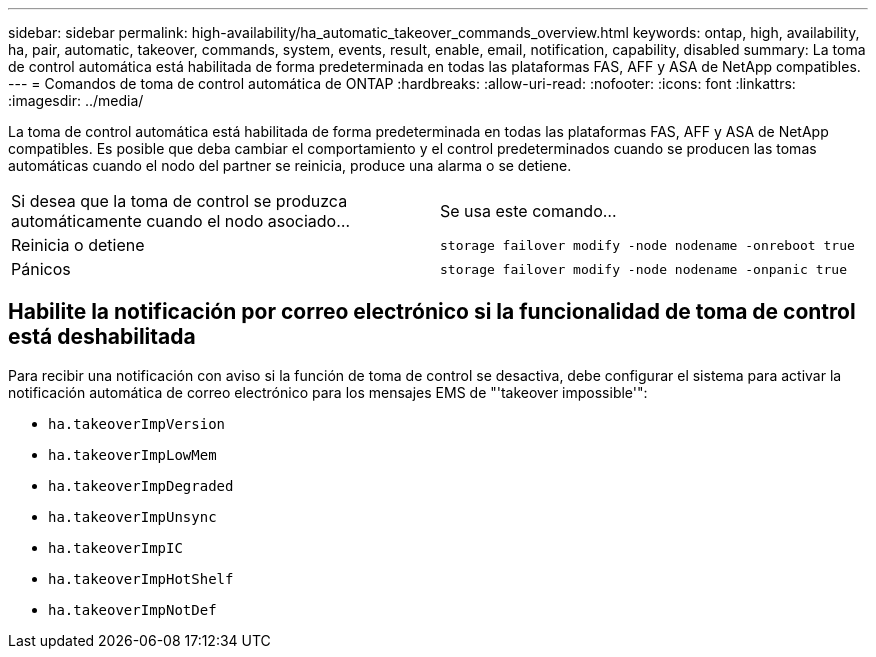 ---
sidebar: sidebar 
permalink: high-availability/ha_automatic_takeover_commands_overview.html 
keywords: ontap, high, availability, ha, pair, automatic, takeover, commands, system, events, result, enable, email, notification, capability, disabled 
summary: La toma de control automática está habilitada de forma predeterminada en todas las plataformas FAS, AFF y ASA de NetApp compatibles. 
---
= Comandos de toma de control automática de ONTAP
:hardbreaks:
:allow-uri-read: 
:nofooter: 
:icons: font
:linkattrs: 
:imagesdir: ../media/


[role="lead"]
La toma de control automática está habilitada de forma predeterminada en todas las plataformas FAS, AFF y ASA de NetApp compatibles. Es posible que deba cambiar el comportamiento y el control predeterminados cuando se producen las tomas automáticas cuando el nodo del partner se reinicia, produce una alarma o se detiene.

|===


| Si desea que la toma de control se produzca automáticamente cuando el nodo asociado... | Se usa este comando... 


| Reinicia o detiene | `storage failover modify ‑node nodename ‑onreboot true` 


| Pánicos | `storage failover modify ‑node nodename ‑onpanic true` 
|===


== Habilite la notificación por correo electrónico si la funcionalidad de toma de control está deshabilitada

Para recibir una notificación con aviso si la función de toma de control se desactiva, debe configurar el sistema para activar la notificación automática de correo electrónico para los mensajes EMS de "'takeover impossible'":

* `ha.takeoverImpVersion`
* `ha.takeoverImpLowMem`
* `ha.takeoverImpDegraded`
* `ha.takeoverImpUnsync`
* `ha.takeoverImpIC`
* `ha.takeoverImpHotShelf`
* `ha.takeoverImpNotDef`

